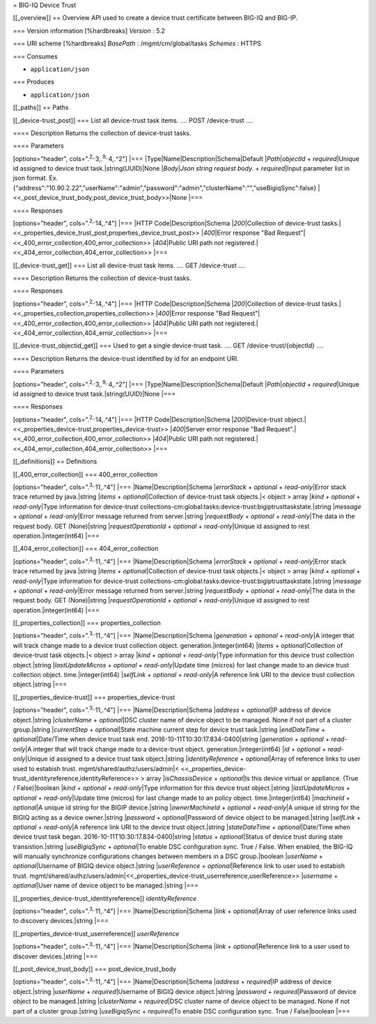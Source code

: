 = BIG-IQ Device Trust

[[\_overview]] == Overview API used to create a device trust certificate
between BIG-IQ and BIG-IP.

=== Version information [%hardbreaks] *Version* : 5.2

=== URI scheme [%hardbreaks] *BasePath* : /mgmt/cm/global/tasks
*Schemes* : HTTPS

=== Consumes

-  ``application/json``

=== Produces

-  ``application/json``

[[\_paths]] == Paths

[[\_device-trust\_post]] === List all device-trust task items. .... POST
/device-trust ....

==== Description Returns the collection of device-trust tasks.

==== Parameters

[options="header", cols=".\ :sup:`2,.`\ 3,.\ :sup:`9,.`\ 4,.^2"] \|===
\|Type\|Name\|Description\|Schema\|Default \|\ *Path*\ \|\ *objectId* +
*required*\ \|Unique id assigned to device trust
task.\|string(UUID)\|None \|\ *Body*\ \|\ *Json string request body.* +
*required*\ \|Input parameter list in json format. Ex.
{"address":"10.90.2.22","userName":"admin","password":"admin","clusterName":"","useBigiqSync":false}
\|<<\_post\_device\_trust\_body,post\_device\_trust\_body>>\|None \|===

==== Responses

[options="header", cols=".\ :sup:`2,.`\ 14,.^4"] \|=== \|HTTP
Code\|Description\|Schema \|\ *200*\ \|Collection of device-trust
tasks.\|<<\_properties\_device\_trust\_post,properties\_device\_trust\_post>>
\|\ *400*\ \|Error response "Bad
Request"\|<<\_400\_error\_collection,400\_error\_collection>>
\|\ *404*\ \|Public URI path not
registered.\|<<\_404\_error\_collection,404\_error\_collection>> \|===

[[\_device-trust\_get]] === List all device-trust task items. .... GET
/device-trust ....

==== Description Returns the collection of device-trust tasks.

==== Responses

[options="header", cols=".\ :sup:`2,.`\ 14,.^4"] \|=== \|HTTP
Code\|Description\|Schema \|\ *200*\ \|Collection of device-trust
tasks.\|<<\_properties\_collection,properties\_collection>>
\|\ *400*\ \|Error response "Bad
Request"\|<<\_400\_error\_collection,400\_error\_collection>>
\|\ *404*\ \|Public URI path not
registered.\|<<\_404\_error\_collection,404\_error\_collection>> \|===

[[\_device-trust\_objectid\_get]] === Used to get a single device-trust
task. .... GET /device-trust/{objectId} ....

==== Description Returns the device-trust identified by id for an
endpoint URI.

==== Parameters

[options="header", cols=".\ :sup:`2,.`\ 3,.\ :sup:`9,.`\ 4,.^2"] \|===
\|Type\|Name\|Description\|Schema\|Default \|\ *Path*\ \|\ *objectId* +
*required*\ \|Unique id assigned to device trust
task.\|string(UUID)\|None \|===

==== Responses

[options="header", cols=".\ :sup:`2,.`\ 14,.^4"] \|=== \|HTTP
Code\|Description\|Schema \|\ *200*\ \|Device-trust
object.\|<<\_properties\_device-trust,properties\_device-trust>>
\|\ *400*\ \|Server error response "Bad
Request".\|<<\_400\_error\_collection,400\_error\_collection>>
\|\ *404*\ \|Public URI path not
registered.\|<<\_404\_error\_collection,404\_error\_collection>> \|===

[[\_definitions]] == Definitions

[[\_400\_error\_collection]] === 400\_error\_collection

[options="header", cols=".\ :sup:`3,.`\ 11,.^4"] \|===
\|Name\|Description\|Schema \|\ *errorStack* + *optional* +
*read-only*\ \|Error stack trace returned by java.\|string \|\ *items* +
*optional*\ \|Collection of device-trust task objects.\|< object > array
\|\ *kind* + *optional* + *read-only*\ \|Type information for
device-trust
collections-cm:global:tasks:device-trust:bigiptrusttaskstate.\|string
\|\ *message* + *optional* + *read-only*\ \|Error message returned from
server.\|string \|\ *requestBody* + *optional* + *read-only*\ \|The data
in the request body. GET (None)\|string \|\ *requestOperationId* +
*optional* + *read-only*\ \|Unique id assigned to rest
operation.\|integer(int64) \|===

[[\_404\_error\_collection]] === 404\_error\_collection

[options="header", cols=".\ :sup:`3,.`\ 11,.^4"] \|===
\|Name\|Description\|Schema \|\ *errorStack* + *optional* +
*read-only*\ \|Error stack trace returned by java.\|string \|\ *items* +
*optional*\ \|Collection of device-trust task objects.\|< object > array
\|\ *kind* + *optional* + *read-only*\ \|Type information for
device-trust
collections-cm:global:tasks:device-trust:bigiptrusttaskstate.\|string
\|\ *message* + *optional* + *read-only*\ \|Error message returned from
server.\|string \|\ *requestBody* + *optional* + *read-only*\ \|The data
in the request body. GET (None)\|string \|\ *requestOperationId* +
*optional* + *read-only*\ \|Unique id assigned to rest
operation.\|integer(int64) \|===

[[\_properties\_collection]] === properties\_collection

[options="header", cols=".\ :sup:`3,.`\ 11,.^4"] \|===
\|Name\|Description\|Schema \|\ *generation* + *optional* +
*read-only*\ \|A integer that will track change made to a device trust
collection object. generation.\|integer(int64) \|\ *items* +
*optional*\ \|Collection of device-trust task objects.\|< object > array
\|\ *kind* + *optional* + *read-only*\ \|Type information for this
device trust collection object.\|string \|\ *lastUpdateMicros* +
*optional* + *read-only*\ \|Update time (micros) for last change made to
an device trust collection object. time.\|integer(int64) \|\ *selfLink*
+ *optional* + *read-only*\ \|A reference link URI to the device trust
collection object.\|string \|===

[[\_properties\_device-trust]] === properties\_device-trust

[options="header", cols=".\ :sup:`3,.`\ 11,.^4"] \|===
\|Name\|Description\|Schema \|\ *address* + *optional*\ \|IP address of
device object.\|string \|\ *clusterName* + *optional*\ \|DSC cluster
name of device object to be managed. None if not part of a cluster
group.\|string \|\ *currentStep* + *optional*\ \|State machine current
step for device trust task.\|string \|\ *endDateTime* +
*optional*\ \|Date/Time when device trust task end.
2016-10-11T10:30:17.834-0400\|string \|\ *generation* + *optional* +
*read-only*\ \|A integer that will track change made to a device-trust
object. generation.\|integer(int64) \|\ *id* + *optional* +
*read-only*\ \|Unique id assigned to a device trust task object.\|string
\|\ *identityReference* + *optional*\ \|Array of reference links to user
used to estabish trust. mgmt/shared/authz/users/admin\|<
<<\_properties\_device-trust\_identityreference,identityReference>> >
array \|\ *isChassisDevice* + *optional*\ \|Is this device virtual or
appliance. (True / False)\|boolean \|\ *kind* + *optional* +
*read-only*\ \|Type information for this device trust object.\|string
\|\ *lastUpdateMicros* + *optional* + *read-only*\ \|Update time
(micros) for last change made to an policy object. time.\|integer(int64)
\|\ *machineId* + *optional*\ \|A unique id string for the BIGIP
device.\|string \|\ *ownerMachineId* + *optional* + *read-only*\ \|A
unique id string for the BIGIQ acting as a device owner.\|string
\|\ *password* + *optional*\ \|Password of device object to be
managed.\|string \|\ *selfLink* + *optional* + *read-only*\ \|A
reference link URI to the device trust object.\|string
\|\ *stateDateTime* + *optional*\ \|Date/Time when device trust task
began. 2016-10-11T10:30:17.834-0400\|string \|\ *status* +
*optional*\ \|Status of device trust during state transistion.\|string
\|\ *useBigiqSync* + *optional*\ \|To enable DSC configuration sync.
True / False. When enabled, the BIG-IQ will manually synchronize
configurations changes between members in a DSC group.\|boolean
\|\ *userName* + *optional*\ \|Username of BIGIQ device object.\|string
\|\ *userReference* + *optional*\ \|Reference link to user used to
estabish trust.
mgmt/shared/authz/users/admin\|<<\_properties\_device-trust\_userreference,userReference>>
\|\ *username* + *optional*\ \|User name of device object to be
managed.\|string \|===

[[\_properties\_device-trust\_identityreference]] *identityReference*

[options="header", cols=".\ :sup:`3,.`\ 11,.^4"] \|===
\|Name\|Description\|Schema \|\ *link* + *optional*\ \|Array of user
reference links used to discovery devices.\|string \|===

[[\_properties\_device-trust\_userreference]] *userReference*

[options="header", cols=".\ :sup:`3,.`\ 11,.^4"] \|===
\|Name\|Description\|Schema \|\ *link* + *optional*\ \|Reference link to
a user used to discover devices.\|string \|===

[[\_post\_device\_trust\_body]] === post\_device\_trust\_body

[options="header", cols=".\ :sup:`3,.`\ 11,.^4"] \|===
\|Name\|Description\|Schema \|\ *address* + *required*\ \|IP address of
device object.\|string \|\ *userName* + *required*\ \|Username of BIGIQ
device object.\|string \|\ *password* + *required*\ \|Password of device
object to be managed.\|string \|\ *clusterName* + *required*\ \|DSC
cluster name of device object to be managed. None if not part of a
cluster group.\|string \|\ *useBigiqSync* + *required*\ \|To enable DSC
configuration sync. True / False\|boolean \|===
